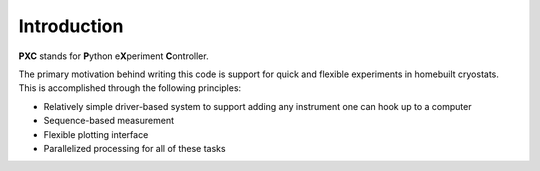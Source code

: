 Introduction
=====================

**PXC** stands for **P**\ython e\ **X**\periment **C**\ontroller.

The primary motivation behind writing this code is support for quick and flexible experiments in homebuilt cryostats.
This is accomplished through the following principles:

* Relatively simple driver-based system to support adding any instrument one can hook up to a computer

* Sequence-based measurement

* Flexible plotting interface

* Parallelized processing for all of these tasks